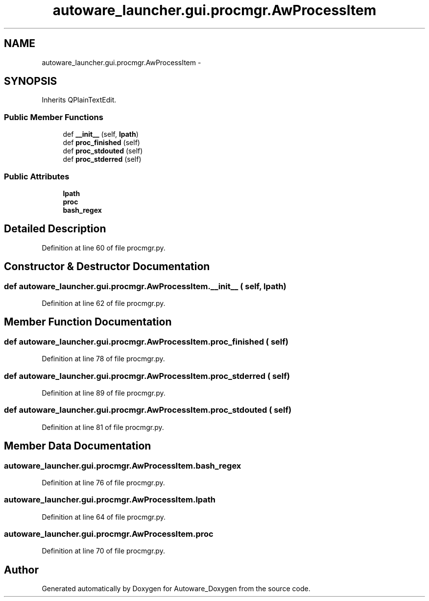 .TH "autoware_launcher.gui.procmgr.AwProcessItem" 3 "Fri May 22 2020" "Autoware_Doxygen" \" -*- nroff -*-
.ad l
.nh
.SH NAME
autoware_launcher.gui.procmgr.AwProcessItem \- 
.SH SYNOPSIS
.br
.PP
.PP
Inherits QPlainTextEdit\&.
.SS "Public Member Functions"

.in +1c
.ti -1c
.RI "def \fB__init__\fP (self, \fBlpath\fP)"
.br
.ti -1c
.RI "def \fBproc_finished\fP (self)"
.br
.ti -1c
.RI "def \fBproc_stdouted\fP (self)"
.br
.ti -1c
.RI "def \fBproc_stderred\fP (self)"
.br
.in -1c
.SS "Public Attributes"

.in +1c
.ti -1c
.RI "\fBlpath\fP"
.br
.ti -1c
.RI "\fBproc\fP"
.br
.ti -1c
.RI "\fBbash_regex\fP"
.br
.in -1c
.SH "Detailed Description"
.PP 
Definition at line 60 of file procmgr\&.py\&.
.SH "Constructor & Destructor Documentation"
.PP 
.SS "def autoware_launcher\&.gui\&.procmgr\&.AwProcessItem\&.__init__ ( self,  lpath)"

.PP
Definition at line 62 of file procmgr\&.py\&.
.SH "Member Function Documentation"
.PP 
.SS "def autoware_launcher\&.gui\&.procmgr\&.AwProcessItem\&.proc_finished ( self)"

.PP
Definition at line 78 of file procmgr\&.py\&.
.SS "def autoware_launcher\&.gui\&.procmgr\&.AwProcessItem\&.proc_stderred ( self)"

.PP
Definition at line 89 of file procmgr\&.py\&.
.SS "def autoware_launcher\&.gui\&.procmgr\&.AwProcessItem\&.proc_stdouted ( self)"

.PP
Definition at line 81 of file procmgr\&.py\&.
.SH "Member Data Documentation"
.PP 
.SS "autoware_launcher\&.gui\&.procmgr\&.AwProcessItem\&.bash_regex"

.PP
Definition at line 76 of file procmgr\&.py\&.
.SS "autoware_launcher\&.gui\&.procmgr\&.AwProcessItem\&.lpath"

.PP
Definition at line 64 of file procmgr\&.py\&.
.SS "autoware_launcher\&.gui\&.procmgr\&.AwProcessItem\&.proc"

.PP
Definition at line 70 of file procmgr\&.py\&.

.SH "Author"
.PP 
Generated automatically by Doxygen for Autoware_Doxygen from the source code\&.
